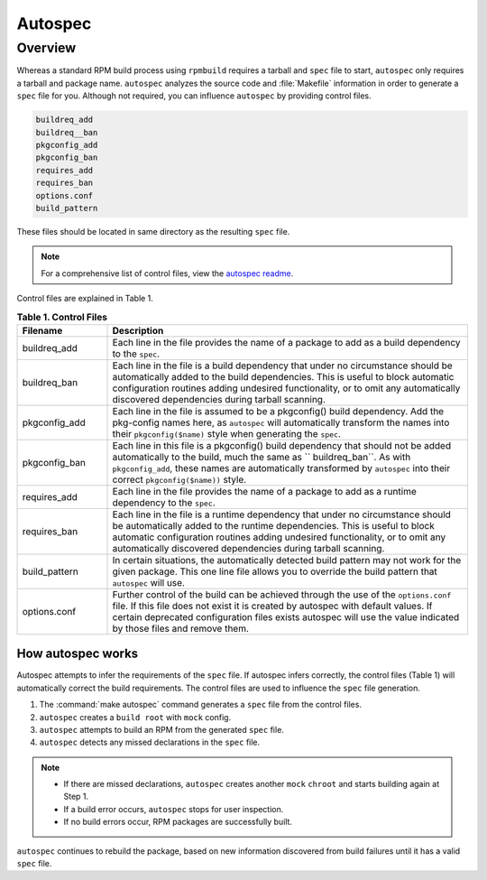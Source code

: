 .. _autospec-about: 

Autospec
########

.. _incl-autospec-overview

Overview
--------

Whereas a standard RPM build process using ``rpmbuild`` requires a tarball 
and ``spec`` file to start, ``autospec`` only requires a tarball and package
name. ``autospec`` analyzes the source code and :file:`Makefile` information 
in order to generate a ``spec`` file for you. Although not required, you can 
influence ``autospec`` by providing control files. 

.. code-block:: console 

   buildreq_add
   buildreq__ban
   pkgconfig_add
   pkgconfig_ban
   requires_add
   requires_ban
   options.conf
   build_pattern

These files should be located in same directory as the resulting ``spec`` 
file. 

.. note:: 

   For a comprehensive list of control files, view the `autospec readme`_.  

.. _incl-autospec-overview-end

Control files are explained in Table 1.

.. list-table:: **Table 1. Control Files**
   :widths: 20 80
   :header-rows: 1
   
   * - Filename
     - Description
   * - buildreq_add
     - Each line in the file provides the name of a package to add as a
       build dependency to the ``spec``.
   * - buildreq_ban
     - Each line in the file is a build dependency that under no
       circumstance should be automatically added to the build dependencies. 
       This is useful to block automatic configuration routines adding 
       undesired functionality, or to omit any automatically discovered 
       dependencies during tarball scanning.
   * - pkgconfig_add
     - Each line in the file is assumed to be a pkgconfig() build
       dependency. Add the pkg-config names here, as ``autospec`` will 
       automatically transform the names into their ``pkgconfig($name)`` 
       style when generating the ``spec``.
   * - pkgconfig_ban
     - Each line in this file is a pkgconfig() build dependency that should
       not be added automatically to the build, much the same as 
       `` buildreq_ban``. As with ``pkgconfig_add``, these names are 
       automatically transformed by ``autospec`` into their correct 
       ``pkgconfig($name))`` style.   
   * - requires_add
     - Each line in the file provides the name of a package to add as a
       runtime dependency to the ``spec``.    
   * - requires_ban
     - Each line in the file is a runtime dependency that under no
       circumstance should be automatically added to the runtime 
       dependencies. This is useful to block automatic configuration 
       routines adding undesired functionality, or to omit any automatically 
       discovered dependencies during tarball scanning.
   * - build_pattern
     - In certain situations, the automatically detected build pattern may
       not work for the given package. This one line file allows you to 
       override the build pattern that ``autospec`` will use.
   * - options.conf 
     - Further control of the build can be achieved through the use of the
       ``options.conf`` file. If this file does not exist it is created by
       autospec with default values. If certain deprecated configuration 
       files exists autospec will use the value indicated by those files and
       remove them. 

How autospec works
******************

Autospec attempts to infer the requirements of the ``spec`` file. If 
autospec infers correctly, the control files (Table 1) will automatically 
correct the build requirements. The control files are used to influence
the ``spec`` file generation. 

#. The :command:`make autospec` command generates a ``spec`` file from the 
   control files.  

#. ``autospec`` creates a ``build root`` with ``mock`` config. 
   
#. ``autospec`` attempts to build an RPM from the generated ``spec`` file.
   
#. ``autospec`` detects any missed declarations in the ``spec`` file. 

.. note:: 

   * If there are missed declarations, ``autospec`` creates another ``mock``
     ``chroot`` and starts building again at Step 1. 
   * If a build error occurs, ``autospec`` stops for user inspection. 
   * If no build errors occur, RPM packages are successfully built.       

``autospec`` continues to rebuild the package, based on new information 
discovered from build failures until it has a valid ``spec`` file. 

.. _autospec readme: https://github.com/clearlinux/autospec
